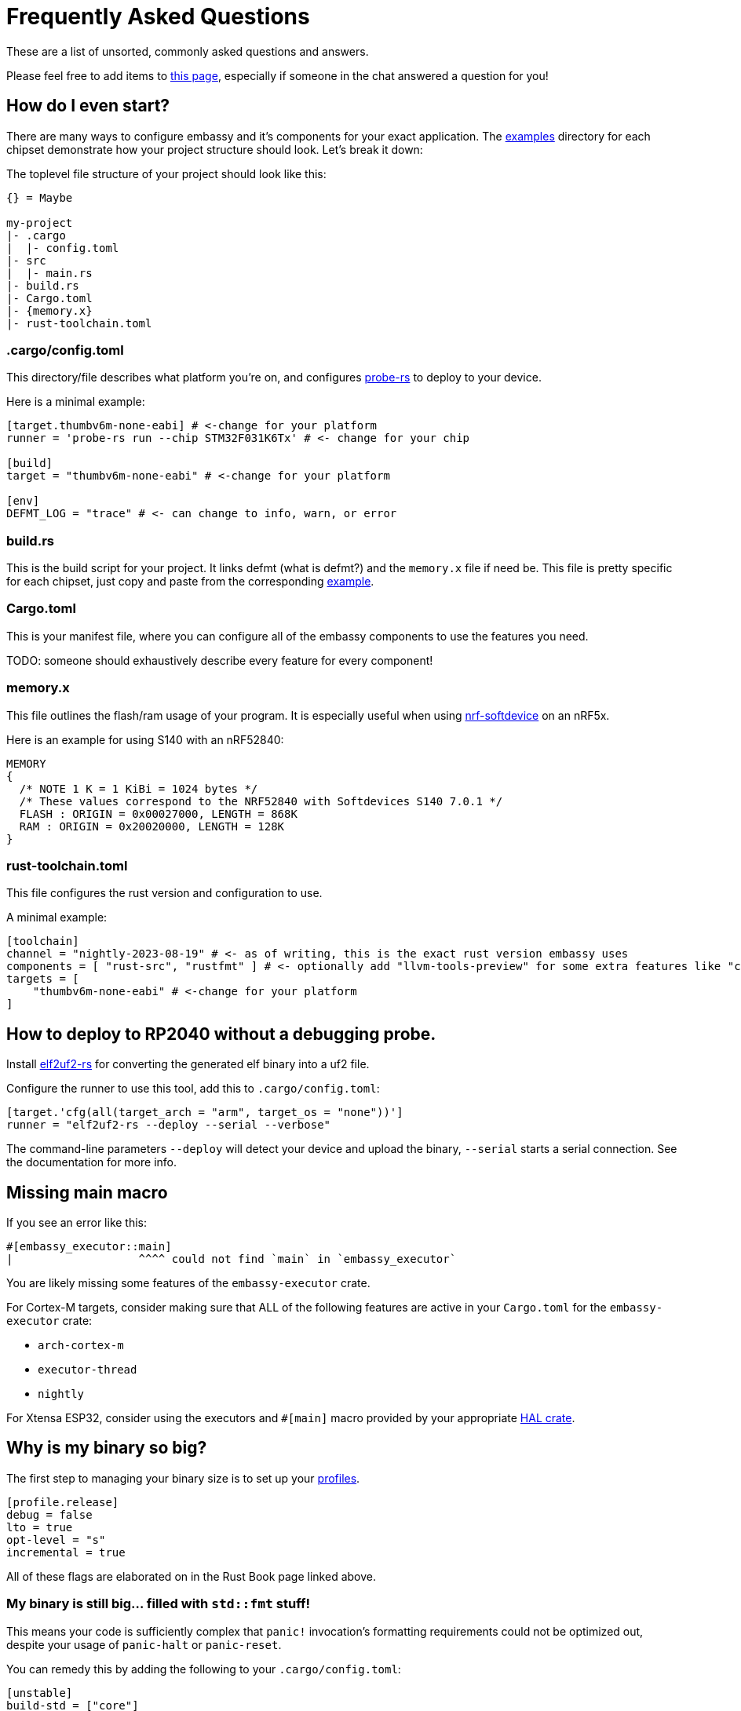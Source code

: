 = Frequently Asked Questions

These are a list of unsorted, commonly asked questions and answers.

Please feel free to add items to link:https://github.com/embassy-rs/embassy/edit/main/docs/modules/ROOT/pages/faq.adoc[this page], especially if someone in the chat answered a question for you!

== How do I even start?

There are many ways to configure embassy and it's components for your exact application. The link:https://github.com/embassy-rs/embassy/tree/main/examples[examples] directory for each chipset demonstrate how your project structure should look. Let's break it down:

The toplevel file structure of your project should look like this:
[source,plain]
----
{} = Maybe

my-project
|- .cargo
|  |- config.toml
|- src
|  |- main.rs
|- build.rs
|- Cargo.toml
|- {memory.x}
|- rust-toolchain.toml
----

=== .cargo/config.toml

This directory/file describes what platform you're on, and configures link:https://github.com/probe-rs/probe-rs[probe-rs] to deploy to your device.

Here is a minimal example:

[source,toml]
----
[target.thumbv6m-none-eabi] # <-change for your platform
runner = 'probe-rs run --chip STM32F031K6Tx' # <- change for your chip

[build]
target = "thumbv6m-none-eabi" # <-change for your platform

[env]
DEFMT_LOG = "trace" # <- can change to info, warn, or error
----

=== build.rs

This is the build script for your project. It links defmt (what is defmt?) and the `memory.x` file if need be. This file is pretty specific for each chipset, just copy and paste from the corresponding link:https://github.com/embassy-rs/embassy/tree/main/examples[example].

=== Cargo.toml

This is your manifest file, where you can configure all of the embassy components to use the features you need.

TODO: someone should exhaustively describe every feature for every component!

=== memory.x

This file outlines the flash/ram usage of your program. It is especially useful when using link:https://github.com/embassy-rs/nrf-softdevice[nrf-softdevice] on an nRF5x.

Here is an example for using S140 with an nRF52840:

[source,x]
----
MEMORY
{
  /* NOTE 1 K = 1 KiBi = 1024 bytes */
  /* These values correspond to the NRF52840 with Softdevices S140 7.0.1 */
  FLASH : ORIGIN = 0x00027000, LENGTH = 868K
  RAM : ORIGIN = 0x20020000, LENGTH = 128K
}
----

=== rust-toolchain.toml

This file configures the rust version and configuration to use.

A minimal example:

[source,toml]
----
[toolchain]
channel = "nightly-2023-08-19" # <- as of writing, this is the exact rust version embassy uses
components = [ "rust-src", "rustfmt" ] # <- optionally add "llvm-tools-preview" for some extra features like "cargo size"
targets = [
    "thumbv6m-none-eabi" # <-change for your platform
]
----

== How to deploy to RP2040 without a debugging probe.

Install link:https://github.com/JoNil/elf2uf2-rs[elf2uf2-rs] for converting the generated elf binary into a uf2 file.

Configure the runner to use this tool, add this to `.cargo/config.toml`:
[source,toml]
----
[target.'cfg(all(target_arch = "arm", target_os = "none"))']
runner = "elf2uf2-rs --deploy --serial --verbose"
----

The command-line parameters `--deploy` will detect your device and upload the binary, `--serial` starts a serial connection. See the documentation for more info.

== Missing main macro

If you see an error like this:

[source,rust]
----
#[embassy_executor::main]
|                   ^^^^ could not find `main` in `embassy_executor`
----

You are likely missing some features of the `embassy-executor` crate.

For Cortex-M targets, consider making sure that ALL of the following features are active in your `Cargo.toml` for the `embassy-executor` crate:

* `arch-cortex-m`
* `executor-thread`
* `nightly`

For Xtensa ESP32, consider using the executors and `#[main]` macro provided by your appropriate link:https://crates.io/crates/esp-hal-common[HAL crate].

== Why is my binary so big?

The first step to managing your binary size is to set up your link:https://doc.rust-lang.org/cargo/reference/profiles.html[profiles].

[source,toml]
----
[profile.release]
debug = false
lto = true
opt-level = "s"
incremental = true
----

All of these flags are elaborated on in the Rust Book page linked above.

=== My binary is still big... filled with `std::fmt` stuff!

This means your code is sufficiently complex that `panic!` invocation's formatting requirements could not be optimized out, despite your usage of `panic-halt` or `panic-reset`.

You can remedy this by adding the following to your `.cargo/config.toml`:

[source,toml]
----
[unstable]
build-std = ["core"]
build-std-features = ["panic_immediate_abort"]
----

This replaces all panics with a `UDF` (undefined) instruction.

Depending on your chipset, this will exhibit different behavior.

Refer to the spec for your chipset, but for `thumbv6m`, it results in a hardfault. Which can be configured like so:

[source,rust]
----
#[exception]
unsafe fn HardFault(_frame: &ExceptionFrame) -> ! {
    SCB::sys_reset() // <- you could do something other than reset
}
----

Refer to cortex-m's link:https://docs.rs/cortex-m-rt/latest/cortex_m_rt/attr.exception.html[exception handling] for more info.

